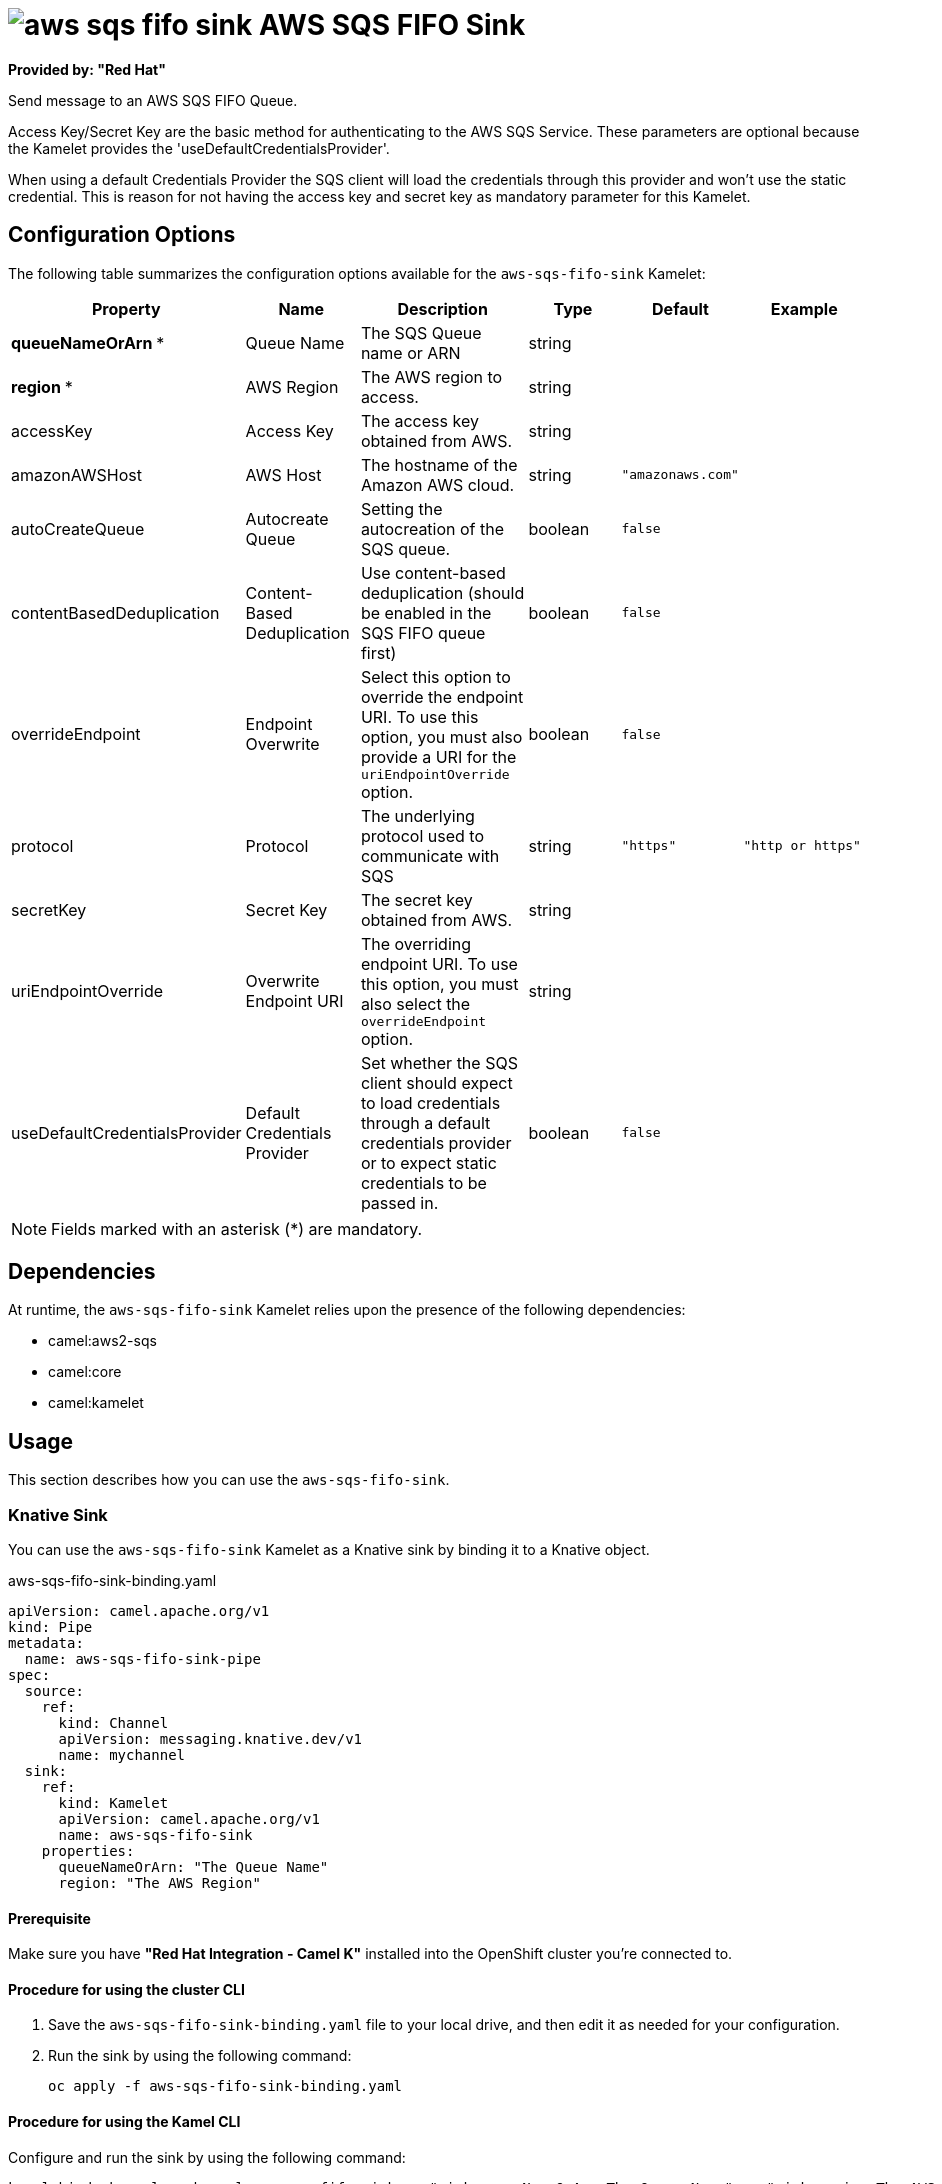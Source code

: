 // THIS FILE IS AUTOMATICALLY GENERATED: DO NOT EDIT

= image:kamelets/aws-sqs-fifo-sink.svg[] AWS SQS FIFO Sink

*Provided by: "Red Hat"*


Send message to an AWS SQS FIFO Queue.

Access Key/Secret Key are the basic method for authenticating to the AWS SQS Service. These parameters are optional because the Kamelet provides the 'useDefaultCredentialsProvider'.

When using a default Credentials Provider the SQS client will load the credentials through this provider and won't use the static credential. This is reason for not having the access key and secret key as mandatory parameter for this Kamelet.

== Configuration Options

The following table summarizes the configuration options available for the `aws-sqs-fifo-sink` Kamelet:
[width="100%",cols="2,^2,3,^2,^2,^3",options="header"]
|===
| Property| Name| Description| Type| Default| Example
| *queueNameOrArn {empty}* *| Queue Name| The SQS Queue name or ARN| string| | 
| *region {empty}* *| AWS Region| The AWS region to access.| string| | 
| accessKey| Access Key| The access key obtained from AWS.| string| | 
| amazonAWSHost| AWS Host| The hostname of the Amazon AWS cloud.| string| `"amazonaws.com"`| 
| autoCreateQueue| Autocreate Queue| Setting the autocreation of the SQS queue.| boolean| `false`| 
| contentBasedDeduplication| Content-Based Deduplication| Use content-based deduplication (should be enabled in the SQS FIFO queue first)| boolean| `false`| 
| overrideEndpoint| Endpoint Overwrite| Select this option to override the endpoint URI. To use this option, you must also provide a URI for the `uriEndpointOverride` option.| boolean| `false`| 
| protocol| Protocol| The underlying protocol used to communicate with SQS| string| `"https"`| `"http or https"`
| secretKey| Secret Key| The secret key obtained from AWS.| string| | 
| uriEndpointOverride| Overwrite Endpoint URI| The overriding endpoint URI. To use this option, you must also select the `overrideEndpoint` option.| string| | 
| useDefaultCredentialsProvider| Default Credentials Provider| Set whether the SQS client should expect to load credentials through a default credentials provider or to expect static credentials to be passed in.| boolean| `false`| 
|===

NOTE: Fields marked with an asterisk ({empty}*) are mandatory.


== Dependencies

At runtime, the `aws-sqs-fifo-sink` Kamelet relies upon the presence of the following dependencies:

- camel:aws2-sqs
- camel:core
- camel:kamelet

== Usage

This section describes how you can use the `aws-sqs-fifo-sink`.

=== Knative Sink

You can use the `aws-sqs-fifo-sink` Kamelet as a Knative sink by binding it to a Knative object.

.aws-sqs-fifo-sink-binding.yaml
[source,yaml]
----
apiVersion: camel.apache.org/v1
kind: Pipe
metadata:
  name: aws-sqs-fifo-sink-pipe
spec:
  source:
    ref:
      kind: Channel
      apiVersion: messaging.knative.dev/v1
      name: mychannel
  sink:
    ref:
      kind: Kamelet
      apiVersion: camel.apache.org/v1
      name: aws-sqs-fifo-sink
    properties:
      queueNameOrArn: "The Queue Name"
      region: "The AWS Region"
  
----

==== *Prerequisite*

Make sure you have *"Red Hat Integration - Camel K"* installed into the OpenShift cluster you're connected to.

==== *Procedure for using the cluster CLI*

. Save the `aws-sqs-fifo-sink-binding.yaml` file to your local drive, and then edit it as needed for your configuration.

. Run the sink by using the following command:
+
[source,shell]
----
oc apply -f aws-sqs-fifo-sink-binding.yaml
----

==== *Procedure for using the Kamel CLI*

Configure and run the sink by using the following command:

[source,shell]
----
kamel bind channel:mychannel aws-sqs-fifo-sink -p "sink.queueNameOrArn=The Queue Name" -p "sink.region=The AWS Region"
----

This command creates the Pipe in the current namespace on the cluster.

=== Kafka Sink

You can use the `aws-sqs-fifo-sink` Kamelet as a Kafka sink by binding it to a Kafka topic.

.aws-sqs-fifo-sink-binding.yaml
[source,yaml]
----
apiVersion: camel.apache.org/v1
kind: Pipe
metadata:
  name: aws-sqs-fifo-sink-pipe
spec:
  source:
    ref:
      kind: KafkaTopic
      apiVersion: kafka.strimzi.io/v1beta1
      name: my-topic
  sink:
    ref:
      kind: Kamelet
      apiVersion: camel.apache.org/v1
      name: aws-sqs-fifo-sink
    properties:
      queueNameOrArn: "The Queue Name"
      region: "The AWS Region"
  
----

==== *Prerequisites*

Ensure that you've installed the *AMQ Streams* operator in your OpenShift cluster and created a topic named `my-topic` in the current namespace.
Make also sure you have *"Red Hat Integration - Camel K"* installed into the OpenShift cluster you're connected to.

==== *Procedure for using the cluster CLI*

. Save the `aws-sqs-fifo-sink-binding.yaml` file to your local drive, and then edit it as needed for your configuration.

. Run the sink by using the following command:
+
[source,shell]
----
oc apply -f aws-sqs-fifo-sink-binding.yaml
----

==== *Procedure for using the Kamel CLI*

Configure and run the sink by using the following command:

[source,shell]
----
kamel bind kafka.strimzi.io/v1beta1:KafkaTopic:my-topic aws-sqs-fifo-sink -p "sink.queueNameOrArn=The Queue Name" -p "sink.region=The AWS Region"
----

This command creates the Pipe in the current namespace on the cluster.

== Kamelet source file

https://github.com/openshift-integration/kamelet-catalog/blob/main/aws-sqs-fifo-sink.kamelet.yaml

// THIS FILE IS AUTOMATICALLY GENERATED: DO NOT EDIT
